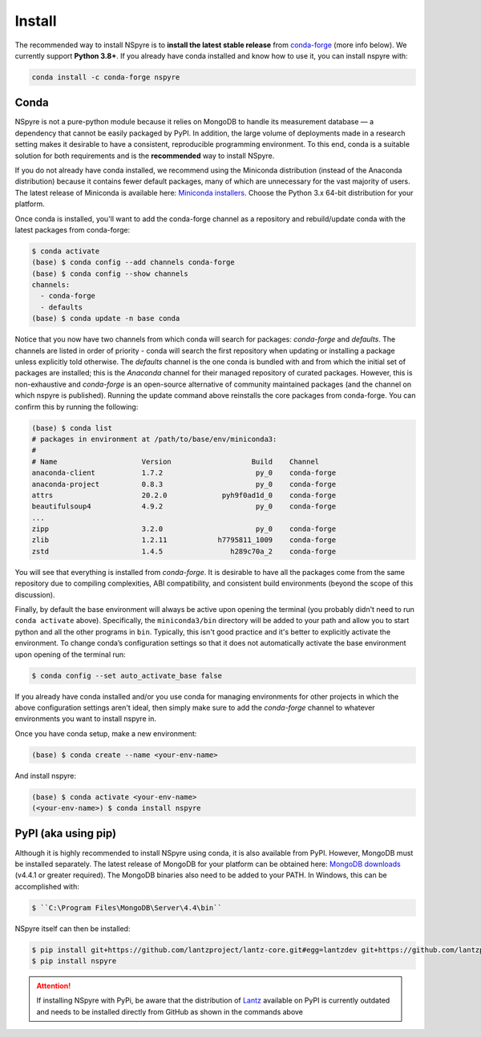 #######
Install
#######

The recommended way to install NSpyre is to **install the latest stable release**
from `conda-forge <https://conda-forge.org/docs/>`_ (more info below). We
currently support **Python 3.8+**. If you already have conda installed and know how to use it, 
you can install nspyre with:

.. code-block:: console

   conda install -c conda-forge nspyre

Conda
=====

NSpyre is not a pure-python module because it relies on MongoDB to handle its
measurement database — a dependency that cannot be easily
packaged by PyPI. In addition, the large volume of deployments made in a research
setting makes it desirable to have a consistent, reproducible programming
environment. To this end, conda is a suitable solution for both requirements and is
the **recommended** way to install NSpyre.

If you do not already have conda installed, we recommend using the Miniconda distribution
(instead of the Anaconda distribution) because it contains fewer default packages, many
of which are unnecessary for the vast majority of users. The latest release
of Miniconda is available here:
`Miniconda installers <https://docs.conda.io/en/latest/miniconda.html>`_. Choose 
the Python 3.x 64-bit distribution for your platform.

Once conda is installed, you'll want to add the conda-forge channel as a repository
and rebuild/update conda with the latest packages from conda-forge:

.. code-block:: console

   $ conda activate
   (base) $ conda config --add channels conda-forge
   (base) $ conda config --show channels
   channels:
     - conda-forge
     - defaults
   (base) $ conda update -n base conda

Notice that you now have two channels from which conda will search for packages:
*conda-forge* and *defaults*. The channels are listed in order of priority - conda will
search the first repository when updating or installing a package unless explicitly told
otherwise. The *defaults* channel is the one conda is bundled with and from which the initial
set of packages are installed; this is the *Anaconda* channel for their managed repository
of curated packages. However, this is non-exhaustive and *conda-forge* is an open-source
alternative of community maintained packages (and the channel on which nspyre is published).
Running the update command above reinstalls the core packages from conda-forge. You can confirm
this by running the following:

.. code-block:: console

   (base) $ conda list
   # packages in environment at /path/to/base/env/miniconda3:
   #
   # Name                    Version                   Build    Channel
   anaconda-client           1.7.2                      py_0    conda-forge
   anaconda-project          0.8.3                      py_0    conda-forge
   attrs                     20.2.0             pyh9f0ad1d_0    conda-forge
   beautifulsoup4            4.9.2                      py_0    conda-forge
   ...
   zipp                      3.2.0                      py_0    conda-forge
   zlib                      1.2.11            h7795811_1009    conda-forge
   zstd                      1.4.5                h289c70a_2    conda-forge

You will see that everything is installed from *conda-forge*. It is desirable to have all the
packages come from the same repository due to compiling complexities, ABI compatibility, and
consistent build environments (beyond the scope of this discussion).

Finally, by default the base environment will always be active upon opening the terminal (you
probably didn't need to run ``conda activate`` above). Specifically, the ``miniconda3/bin``
directory will be added to your path and allow you to start python and all the other programs
in ``bin``. Typically, this isn't good practice and it's better to explicitly activate the
environment. To change conda’s configuration settings so that it does not automatically activate
the base environment upon opening of the terminal run:

.. code-block:: console

   $ conda config --set auto_activate_base false

If you already have conda installed and/or you use conda for managing environments for other
projects in which the above configuration settings aren't ideal, then simply make sure to add
the *conda-forge* channel to whatever environments you want to install nspyre in.

Once you have conda setup, make a new environment:

.. code-block:: console

   (base) $ conda create --name <your-env-name>

And install nspyre:

.. code-block:: console

   (base) $ conda activate <your-env-name>
   (<your-env-name>) $ conda install nspyre

PyPI (aka using pip)
====================

Although it is highly recommended to install NSpyre using conda, it is also available from PyPI. However, MongoDB must be installed separately. The latest
release of MongoDB for your platform can be obtained here:
`MongoDB downloads <https://www.mongodb.com/download-center/community>`_ (v4.4.1 or greater
required). The MongoDB binaries also need to be added to your PATH. In Windows, this can be accomplished with:

.. code-block:: console

   $ ``C:\Program Files\MongoDB\Server\4.4\bin``

NSpyre itself can then be installed:

.. code-block:: console

   $ pip install git+https://github.com/lantzproject/lantz-core.git#egg=lantzdev git+https://github.com/lantzproject/lantz-drivers.git#egg=lantz-drivers git+https://github.com/lantzproject/lantz-ino.git#egg=lantz-ino git+https://github.com/lantzproject/lantz-sims.git#egg=lantz-sims git+https://github.com/lantzproject/lantz-qt.git#egg=lantz-qt
   $ pip install nspyre

.. attention::

   If installing NSpyre with PyPi, be aware that the distribution of `Lantz <https://github.com/lantzproject/lantz-core>`_ available on PyPI
   is currently outdated and needs to be installed directly from GitHub as shown in the commands above
